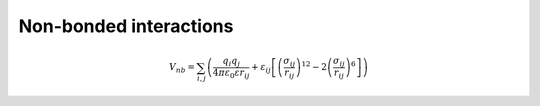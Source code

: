 Non-bonded interactions
=======================

    .. math::

        V_{nb} = \sum_{i,j}\left(\frac{q_{i}q_{j}}{4\pi\varepsilon_{0}\varepsilon r_{ij}} + 
                 \varepsilon_{ij}\left[\left(\frac{\sigma_{ij}}{r_{ij}}\right)^{12}-2\left(\frac{\sigma_{ij}}{r_{ij}}\right)^{6}\right]\right)